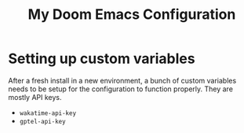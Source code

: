 #+title: My Doom Emacs Configuration

* Setting up custom variables

After a fresh install in a new environment, a bunch of custom variables needs to
be setup for the configuration to function properly. They are mostly API keys.

- =wakatime-api-key=
- =gptel-api-key=
